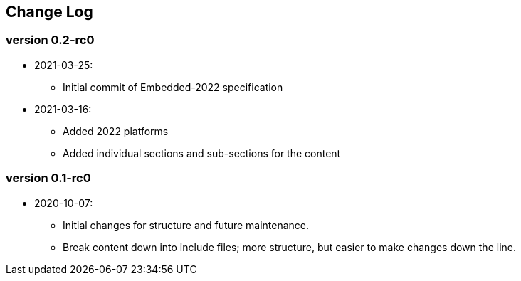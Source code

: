 // SPDX-License-Identifier: CC-BY-4.0
//
// changelog.adoc: change log for the document
//
// Provide a list of changes made to each revision of the document.
//
[preface]
## Change Log

### version 0.2-rc0
* 2021-03-25:
** Initial commit of Embedded-2022 specification
* 2021-03-16:
** Added 2022 platforms
** Added individual sections and sub-sections for the content

### version 0.1-rc0
* 2020-10-07:
** Initial changes for structure and future maintenance.
** Break content down into include files; more structure, but easier
   to make changes down the line.
